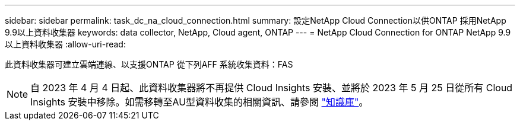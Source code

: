 ---
sidebar: sidebar 
permalink: task_dc_na_cloud_connection.html 
summary: 設定NetApp Cloud Connection以供ONTAP 採用NetApp 9.9以上資料收集器 
keywords: data collector, NetApp, Cloud agent, ONTAP 
---
= NetApp Cloud Connection for ONTAP NetApp 9.9以上資料收集器
:allow-uri-read: 


[role="lead"]
此資料收集器可建立雲端連線、以支援ONTAP 從下列AFF 系統收集資料：FAS


NOTE: 自 2023 年 4 月 4 日起、此資料收集器將不再提供 Cloud Insights 安裝、並將於 2023 年 5 月 25 日從所有 Cloud Insights 安裝中移除。如需移轉至AU型資料收集的相關資訊、請參閱 link:https://kb.netapp.com/Advice_and_Troubleshooting/Cloud_Services/Cloud_Insights/How_to_transition_from_NetApp_Cloud_Connection_to_AU_based_data_collector["知識庫"^]。
